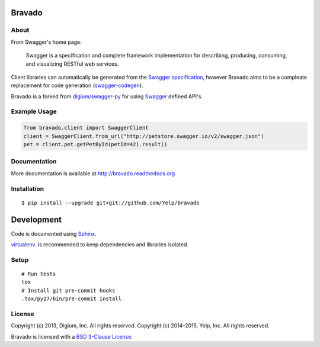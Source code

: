 .. image:: https://img.shields.io/travis/Yelp/bravado.svg
  :target: https://travis-ci.org/Yelp/bravado?branch=master

.. image:: https://img.shields.io/coveralls/Yelp/bravado.svg
  :target: https://coveralls.io/r/Yelp/bravado

.. image:: https://img.shields.io/pypi/v/bravado.svg
    :target: https://pypi.python.org/pypi/bravado/
    :alt: PyPi version

.. image:: https://img.shields.io/pypi/pyversions/bravado.svg
    :target: https://pypi.python.org/pypi/bravado/
    :alt: Supported Python versions

Bravado
==========

About
-----

From Swagger's home page:

    Swagger is a specification and complete framework implementation for
    describing, producing, consuming, and visualizing RESTful web
    services.

Client libraries can automatically be generated from the `Swagger
specification <https://github.com/wordnik/swagger-core/wiki>`__, however Bravado
aims to be a compleate replacement for code generation (`swagger-codegen
<https://github.com/wordnik/swagger-codegen>`__).

Bravado is a forked from `digium/swagger-py <https://github.com/digium/swagger-py/>`__
for using `Swagger <https://developers.helloreverb.com/swagger/>`__ defined API's.

Example Usage
-------------

.. code:: Python

    from bravado.client import SwaggerClient
    client = SwaggerClient.from_url("http://petstore.swagger.io/v2/swagger.json")
    pet = client.pet.getPetById(petId=42).result()

Documentation
-------------

More documentation is available at http://bravado.readthedocs.org

Installation
------------

::

    $ pip install --upgrade git+git://github.com/Yelp/bravado

Development
===========

Code is documented using `Sphinx <http://sphinx-doc.org/>`__.

`virtualenv <http://virtualenv.readthedocs.org/en/latest/virtualenv.html>`__. is
recommended to keep dependencies and libraries isolated.

Setup
-----

::

    # Run tests
    tox
    # Install git pre-commit hooks
    .tox/py27/bin/pre-commit install


License
-------

Copyright (c) 2013, Digium, Inc. All rights reserved.
Copyright (c) 2014-2015, Yelp, Inc. All rights reserved.

Bravado is licensed with a `BSD 3-Clause
License <http://opensource.org/licenses/BSD-3-Clause>`__.
